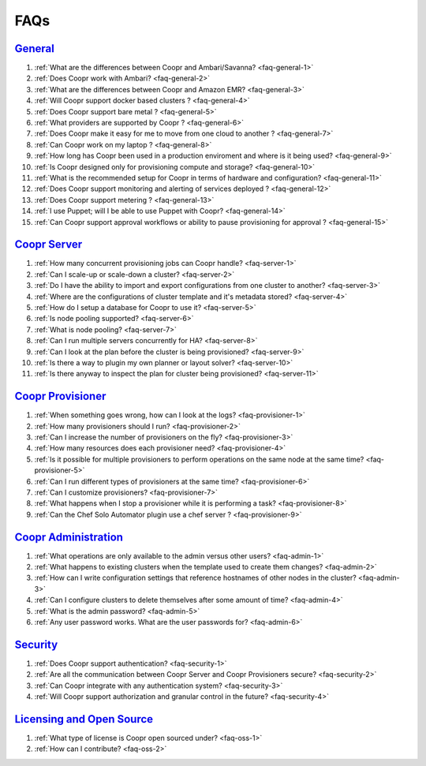 ..
   Copyright © 2012-2015 Cask Data, Inc.

   Licensed under the Apache License, Version 2.0 (the "License");
   you may not use this file except in compliance with the License.
   You may obtain a copy of the License at
 
       http://www.apache.org/licenses/LICENSE-2.0

   Unless required by applicable law or agreed to in writing, software
   distributed under the License is distributed on an "AS IS" BASIS,
   WITHOUT WARRANTIES OR CONDITIONS OF ANY KIND, either express or implied.
   See the License for the specific language governing permissions and
   limitations under the License.

.. _faq_toplevel:

.. index::
   single: Frequently Asked Questions

============================
FAQs
============================

`General <general.html>`__
==========================

#. :ref:`What are the differences between Coopr and Ambari/Savanna? <faq-general-1>`
#. :ref:`Does Coopr work with Ambari? <faq-general-2>`
#. :ref:`What are the differences between Coopr and Amazon EMR? <faq-general-3>`
#. :ref:`Will Coopr support docker based clusters ? <faq-general-4>`
#. :ref:`Does Coopr support bare metal ? <faq-general-5>`
#. :ref:`What providers are supported by Coopr ? <faq-general-6>`
#. :ref:`Does Coopr make it easy for me to move from one cloud to another ? <faq-general-7>`
#. :ref:`Can Coopr work on my laptop ? <faq-general-8>`
#. :ref:`How long has Coopr been used in a production enviroment and where is it being used? <faq-general-9>`
#. :ref:`Is Coopr designed only for provisioning compute and storage? <faq-general-10>`
#. :ref:`What is the recommended setup for Coopr in terms of hardware and configuration? <faq-general-11>`
#. :ref:`Does Coopr support monitoring and alerting of services deployed ? <faq-general-12>`
#. :ref:`Does Coopr support metering ? <faq-general-13>`
#. :ref:`I use Puppet; will I be able to use Puppet with Coopr? <faq-general-14>`
#. :ref:`Can Coopr support approval workflows or ability to pause provisioning for approval ? <faq-general-15>`

`Coopr Server <server.html>`__
==============================

#. :ref:`How many concurrent provisioning jobs can Coopr handle? <faq-server-1>`
#. :ref:`Can I scale-up or scale-down a cluster? <faq-server-2>`
#. :ref:`Do I have the ability to import and export configurations from one cluster to another? <faq-server-3>`
#. :ref:`Where are the configurations of cluster template and it's metadata stored? <faq-server-4>`
#. :ref:`How do I setup a database for Coopr to use it? <faq-server-5>`
#. :ref:`Is node pooling supported? <faq-server-6>`
#. :ref:`What is node pooling? <faq-server-7>`
#. :ref:`Can I run multiple servers concurrently for HA? <faq-server-8>`
#. :ref:`Can I look at the plan before the cluster is being provisioned? <faq-server-9>`
#. :ref:`Is there a way to plugin my own planner or layout solver? <faq-server-10>`
#. :ref:`Is there anyway to inspect the plan for cluster being provisioned? <faq-server-11>`

`Coopr Provisioner <provisioner.html>`__
========================================

#. :ref:`When something goes wrong, how can I look at the logs? <faq-provisioner-1>`
#. :ref:`How many provisioners should I run? <faq-provisioner-2>`
#. :ref:`Can I increase the number of provisioners on the fly? <faq-provisioner-3>`
#. :ref:`How many resources does each provisioner need? <faq-provisioner-4>`
#. :ref:`Is it possible for multiple provisioners to perform operations on the same node at the same time? <faq-provisioner-5>`
#. :ref:`Can I run different types of provisioners at the same time? <faq-provisioner-6>`
#. :ref:`Can I customize provisioners? <faq-provisioner-7>`
#. :ref:`What happens when I stop a provisioner while it is performing a task? <faq-provisioner-8>`
#. :ref:`Can the Chef Solo Automator plugin use a chef server ? <faq-provisioner-9>`

`Coopr Administration <admin.html>`__
==============================================

#. :ref:`What operations are only available to the admin versus other users? <faq-admin-1>`
#. :ref:`What happens to existing clusters when the template used to create them changes? <faq-admin-2>`
#. :ref:`How can I write configuration settings that reference hostnames of other nodes in the cluster? <faq-admin-3>`
#. :ref:`Can I configure clusters to delete themselves after some amount of time? <faq-admin-4>`
#. :ref:`What is the admin password? <faq-admin-5>`
#. :ref:`Any user password works. What are the user passwords for? <faq-admin-6>`

`Security <security.html>`__
============================

#. :ref:`Does Coopr support authentication? <faq-security-1>`
#. :ref:`Are all the communication between Coopr Server and Coopr Provisioners secure? <faq-security-2>`
#. :ref:`Can Coopr integrate with any authentication system? <faq-security-3>`
#. :ref:`Will Coopr support authorization and granular control in the future? <faq-security-4>`

`Licensing and Open Source <oss.html>`__
========================================

#. :ref:`What type of license is Coopr open sourced under? <faq-oss-1>`
#. :ref:`How can I contribute? <faq-oss-2>`
